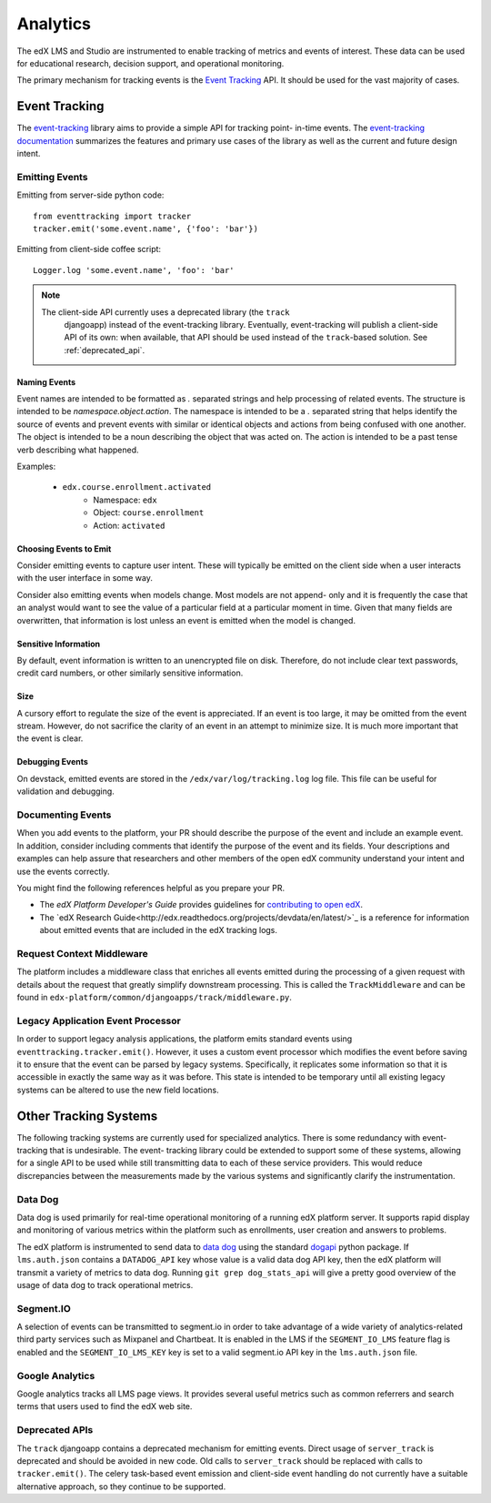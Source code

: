.. _analytics:

##############
Analytics
##############

The edX LMS and Studio are instrumented to enable tracking of metrics and
events of interest. These data can be used for educational research, decision
support, and operational monitoring.

The primary mechanism for tracking events is the `Event Tracking`_ API. It
should be used for the vast majority of cases.

=================
Event Tracking
=================

The `event-tracking`_ library aims to provide a simple API for tracking point-
in-time events. The `event-tracking documentation`_ summarizes the features
and primary use cases of the library as well as the current and future design
intent.

Emitting Events
*****************

Emitting from server-side python code::

    from eventtracking import tracker
    tracker.emit('some.event.name', {'foo': 'bar'})

Emitting from client-side coffee script::

    Logger.log 'some.event.name', 'foo': 'bar'

.. note::
    The client-side API currently uses a deprecated library (the ``track``
     djangoapp) instead of the event-tracking library. Eventually, event-tracking 
     will publish a client-side API of its own: when available, that
     API should be used instead of the ``track``-based solution. See
     :ref:`deprecated_api`.

Naming Events
==============

Event names are intended to be formatted as `.` separated strings and help
processing of related events. The structure is intended to be
`namespace.object.action`. The namespace is intended to be a `.` separated
string that helps identify the source of events and prevent events with
similar or identical objects and actions from being confused with one another.
The object is intended to be a noun describing the object that was acted on.
The action is intended to be a past tense verb describing what happened.

Examples:

    * ``edx.course.enrollment.activated``
        * Namespace: ``edx``
        * Object: ``course.enrollment``
        * Action: ``activated``

Choosing Events to Emit
========================

Consider emitting events to capture user intent. These will typically be
emitted on the client side when a user interacts with the user interface in
some way.

Consider also emitting events when models change. Most models are not append-
only and it is frequently the case that an analyst would want to see the value
of a particular field at a particular moment in time. Given that many fields
are overwritten, that information is lost unless an event is emitted when the
model is changed.

Sensitive Information
=====================

By default, event information is written to an unencrypted file on disk.
Therefore, do not include clear text passwords, credit card numbers, or other
similarly sensitive information.

Size
======

A cursory effort to regulate the size of the event is appreciated. If an event
is too large, it may be omitted from the event stream. However, do not
sacrifice the clarity of an event in an attempt to minimize size. It is much
more important that the event is clear.

Debugging Events
=================

On devstack, emitted events are stored in the ``/edx/var/log/tracking.log`` log
file. This file can be useful for validation and debugging.

Documenting Events
*******************

When you add events to the platform, your PR should describe the purpose of
the event and include an example event. In addition, consider including
comments that identify the purpose of the event and its fields. Your
descriptions and examples can help assure that researchers and other members
of the open edX community understand your intent and use the events correctly.

You might find the following references helpful as you prepare your PR. 

* The *edX Platform Developer's Guide* provides guidelines for `contributing
  to open edX <http://edx.readthedocs.org/projects/edx-developer-
  guide/en/latest/process/index.html>`_.

* The `edX Research
  Guide<http://edx.readthedocs.org/projects/devdata/en/latest/>`_ is a
  reference for information about emitted events that are included in the edX
  tracking logs.

Request Context Middleware
**********************************

The platform includes a middleware class that enriches all events emitted
during the processing of a given request with details about the request that
greatly simplify downstream processing. This is called the ``TrackMiddleware``
and can be found in ``edx-platform/common/djangoapps/track/middleware.py``.

Legacy Application Event Processor
**********************************

In order to support legacy analysis applications, the platform emits standard
events using ``eventtracking.tracker.emit()``. However, it uses a custom event
processor which modifies the event before saving it to ensure that the event
can be parsed by legacy systems. Specifically, it replicates some information
so that it is accessible in exactly the same way as it was before. This state
is intended to be temporary until all existing legacy systems can be altered
to use the new field locations.

=======================
Other Tracking Systems
=======================

The following tracking systems are currently used for specialized analytics.
There is some redundancy with event-tracking that is undesirable. The event-
tracking library could be extended to support some of these systems, allowing
for a single API to be used while still transmitting data to each of these
service providers. This would reduce discrepancies between the measurements
made by the various systems and significantly clarify the instrumentation.

Data Dog
*****************

Data dog is used primarily for real-time operational monitoring of a running
edX platform server. It supports rapid display and monitoring of various
metrics within the platform such as enrollments, user creation and answers to
problems.

The edX platform is instrumented to send data to `data dog`_ using the
standard `dogapi`_ python package. If ``lms.auth.json`` contains a
``DATADOG_API`` key whose value is a valid data dog API key, then the edX
platform will transmit a variety of metrics to data dog. Running ``git grep
dog_stats_api`` will give a pretty good overview of the usage of data dog to
track operational metrics.

Segment.IO
*****************

A selection of events can be transmitted to segment.io in order to take
advantage of a wide variety of analytics-related third party services such as
Mixpanel and Chartbeat. It is enabled in the LMS if the ``SEGMENT_IO_LMS``
feature flag is enabled and the ``SEGMENT_IO_LMS_KEY`` key is set to a valid
segment.io API key in the ``lms.auth.json`` file.

Google Analytics
*****************

Google analytics tracks all LMS page views. It provides several useful metrics
such as common referrers and search terms that users used to find the edX web
site.

.. _deprecated_api:

Deprecated APIs
*****************

The ``track`` djangoapp contains a deprecated mechanism for emitting events.
Direct usage of ``server_track`` is deprecated and should be avoided in new
code. Old calls to ``server_track`` should be replaced with calls to
``tracker.emit()``. The celery task-based event emission and client-side event
handling do not currently have a suitable alternative approach, so they
continue to be supported.

.. _event-tracking: https://github.com/edx/event-tracking
.. _event-tracking documentation: http://event-tracking.readthedocs.org/en/latest/overview.html#event-tracking
.. _data dog: http://www.datadoghq.com/
.. _dogapi: http://pydoc.datadoghq.com/en/latest/
